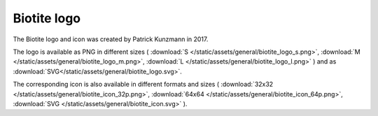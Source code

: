 .. This source code is part of the Biotite package and is distributed
   under the 3-Clause BSD License. Please see 'LICENSE.rst' for further
   information.

Biotite logo
============

The Biotite logo and icon was created by Patrick Kunzmann in 2017.

.. image:: /static/assets/general/biotite_logo_m.png


The logo is available as PNG in different sizes (
:download:`S </static/assets/general/biotite_logo_s.png>`,
:download:`M </static/assets/general/biotite_logo_m.png>`,
:download:`L </static/assets/general/biotite_logo_l.png>`
)
and as
:download:`SVG</static/assets/general/biotite_logo.svg>`.

The corresponding icon is also available in different formats and sizes (
:download:`32x32 </static/assets/general/biotite_icon_32p.png>`,
:download:`64x64 </static/assets/general/biotite_icon_64p.png>`,
:download:`SVG </static/assets/general/biotite_icon.svg>`
).